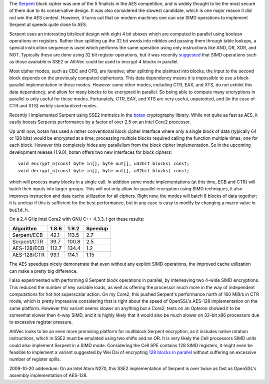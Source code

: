 .. title: Speeding up Serpent: SIMD Edition
.. slug: serpent_in_simd
.. date: 2009-09-09
.. tags: crypto, simd

The `Serpent <http://www.cl.cam.ac.uk/~rja14/serpent.html>`_
block cipher was one of the 5 finalists in the AES competition, and is
widely thought to be the most secure of them due to its conservative
design.  It was also considered the slowest candidate, which is one
major reason it did not win the AES contest. However, it turns out
that on modern machines one can use SIMD operations to implement
Serpent at speeds quite close to AES.

.. TEASER_END

Serpent uses an interesting bitsliced design with eight 4 bit sboxes
which are computed in parallel using boolean operations on
registers. Rather than splitting up the 32 bit words into nibbles and
passing them through table lookups, a special instruction sequence is
used which performs the same operation using only instructions like
AND, OR, XOR, and NOT. Typically these are done using 32 bit register
operations, but it was recently `suggested
<http://groups.google.com/group/crypto-optimization/browse_thread/thread/6bb0e3a7ef1cec99>`_
that SIMD operations such as those available in SSE2 or AltiVec could
be used to encrypt 4 blocks in parallel.

Most cipher modes, such as CBC and OFB, are iterative; after
splitting the plaintext into blocks, the input to the second block
depends on the previously computed ciphertexts. This data dependency
means it is impossible to use a block-parallel implementation in these
modes. However some other modes, including CTR, EAX, and XTS, do not
exhibit this data dependency, and allow for many blocks to be
encrypted in parallel. So being able to compute many encryptions in
parallel is only useful for these modes. Fortunately, CTR, EAX, and
XTS are very useful, unpatented, and (in the case of CTR and XTS)
widely standardized modes.

Recently I implemented Serpent using SSE2 intrinsics in the
`botan <http://botan.randombit.net/>`_ cryptography library.
While not quite as fast as AES, it easily boosts Serpents performance
by a factor of over 2.5 on an Intel Core2 processor.

Up until now, botan has used a rather conventional block cipher
interface where only a single block of data (typically 64 or 128 bits)
would be encrypted at a time; processing multiple blocks required
calling the function multiple times, one for each block. However this
completely hides any parallelism from the block cipher implementation.
So in the upcoming development release (1.9.0), botan offers two new
interfaces for block ciphers::

   void encrypt_n(const byte in[], byte out[], u32bit blocks) const;
   void decrypt_n(const byte in[], byte out[], u32bit blocks) const;

which will process many blocks in a single call. In addition some
mode implementations (at this time, ECB and CTR) will batch their
inputs into larger groups. This will not only allow for parallel
encryption using SIMD techniques, it also improves instruction and
data cache utilization for all ciphers. Right now, the modes will
batch 8 blocks of data together; it is unclear if this is sufficient
for the best performance, but in any case is easy to modify by
changing a macro value in ``build.h``.

On a 2.4 GHz Intel Core2 with GNU C++ 4.3.3, I got these
results:

============  ======  ======  ========
Algorithm     1.8.6   1.9.2   Speedup
============  ======  ======  ========
Serpent/ECB    42.1   113.5   2.7
Serpent/CTR    39.7   100.8   2.5
AES-128/ECB   112.7   134.4   1.2
AES-128/CTR    99.1   114.1   1.15
============  ======  ======  ========

The AES speedups nicely demonstrate that even without any explicit
SIMD operations, the improved cache utilization can make a pretty big
difference.

I also experimented with performing 8 Serpent block operations in
parallel, by interleaving two 4-wide SIMD encryptions. This reduced
the number of key variable loads, as well as offering the processor
much more in the way of independent computations for hot hot
superscalar action. On my Core2, this pushed Serpent's performance
north of 160 MiB/s in CTR mode, which is pretty impressive considering
that is right about the speed of OpenSSL's AES-128 implementation on
the same platform. However this variant seems slower on anything but a
Core2; tests on an Opteron showed it to be somewhat slower than 4-way
SIMD, and it is highly likely that it would also be much slower on
32-bit x86 processors due to excessive register pressure.

AltiVec looks to be an even more promising platform for multiblock
Serpent encryption, as it includes native rotation instructions, which
in SSE2 must be emulated using two shifts and an OR. It is very likely
the Cell processors SIMD units could also implement Serpent in a SIMD
mode. Considering the Cell SPE contains 128 SIMD registers, it might even
be feasible to implement a variant suggested by Wei Dai of encrypting
`128 blocks in parallel <http://groups.google.com/group/crypto-optimization/msg/ed57680512e81ab2>`_
without suffering an excessive number of register spills.

2009-10-20 addendum: On an Intel Atom N270, this SSE2 implementation
of Serpent is over twice as fast as OpenSSL's assembly implementation
of AES-128.
